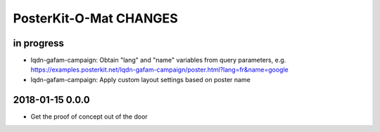 #######################
PosterKit-O-Mat CHANGES
#######################


in progress
-----------
- lqdn-gafam-campaign: Obtain "lang" and "name" variables from query parameters,
  e.g. https://examples.posterkit.net/lqdn-gafam-campaign/poster.html?lang=fr&name=google
- lqdn-gafam-campaign: Apply custom layout settings based on poster name

2018-01-15 0.0.0
----------------
- Get the proof of concept out of the door

